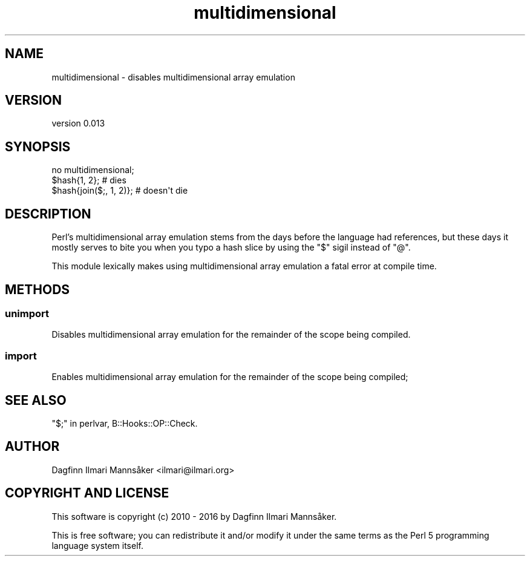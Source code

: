 .\" Automatically generated by Pod::Man 4.09 (Pod::Simple 3.35)
.\"
.\" Standard preamble:
.\" ========================================================================
.de Sp \" Vertical space (when we can't use .PP)
.if t .sp .5v
.if n .sp
..
.de Vb \" Begin verbatim text
.ft CW
.nf
.ne \\$1
..
.de Ve \" End verbatim text
.ft R
.fi
..
.\" Set up some character translations and predefined strings.  \*(-- will
.\" give an unbreakable dash, \*(PI will give pi, \*(L" will give a left
.\" double quote, and \*(R" will give a right double quote.  \*(C+ will
.\" give a nicer C++.  Capital omega is used to do unbreakable dashes and
.\" therefore won't be available.  \*(C` and \*(C' expand to `' in nroff,
.\" nothing in troff, for use with C<>.
.tr \(*W-
.ds C+ C\v'-.1v'\h'-1p'\s-2+\h'-1p'+\s0\v'.1v'\h'-1p'
.ie n \{\
.    ds -- \(*W-
.    ds PI pi
.    if (\n(.H=4u)&(1m=24u) .ds -- \(*W\h'-12u'\(*W\h'-12u'-\" diablo 10 pitch
.    if (\n(.H=4u)&(1m=20u) .ds -- \(*W\h'-12u'\(*W\h'-8u'-\"  diablo 12 pitch
.    ds L" ""
.    ds R" ""
.    ds C` ""
.    ds C' ""
'br\}
.el\{\
.    ds -- \|\(em\|
.    ds PI \(*p
.    ds L" ``
.    ds R" ''
.    ds C`
.    ds C'
'br\}
.\"
.\" Escape single quotes in literal strings from groff's Unicode transform.
.ie \n(.g .ds Aq \(aq
.el       .ds Aq '
.\"
.\" If the F register is >0, we'll generate index entries on stderr for
.\" titles (.TH), headers (.SH), subsections (.SS), items (.Ip), and index
.\" entries marked with X<> in POD.  Of course, you'll have to process the
.\" output yourself in some meaningful fashion.
.\"
.\" Avoid warning from groff about undefined register 'F'.
.de IX
..
.if !\nF .nr F 0
.if \nF>0 \{\
.    de IX
.    tm Index:\\$1\t\\n%\t"\\$2"
..
.    if !\nF==2 \{\
.        nr % 0
.        nr F 2
.    \}
.\}
.\" ========================================================================
.\"
.IX Title "multidimensional 3"
.TH multidimensional 3 "2017-04-20" "perl v5.26.1" "User Contributed Perl Documentation"
.\" For nroff, turn off justification.  Always turn off hyphenation; it makes
.\" way too many mistakes in technical documents.
.if n .ad l
.nh
.SH "NAME"
multidimensional \- disables multidimensional array emulation
.SH "VERSION"
.IX Header "VERSION"
version 0.013
.SH "SYNOPSIS"
.IX Header "SYNOPSIS"
.Vb 1
\&    no multidimensional;
\&
\&    $hash{1, 2};                # dies
\&    $hash{join($;, 1, 2)};      # doesn\*(Aqt die
.Ve
.SH "DESCRIPTION"
.IX Header "DESCRIPTION"
Perl's multidimensional array emulation stems from the days before the
language had references, but these days it mostly serves to bite you
when you typo a hash slice by using the \f(CW\*(C`$\*(C'\fR sigil instead of \f(CW\*(C`@\*(C'\fR.
.PP
This module lexically makes using multidimensional array emulation a
fatal error at compile time.
.SH "METHODS"
.IX Header "METHODS"
.SS "unimport"
.IX Subsection "unimport"
Disables multidimensional array emulation for the remainder of the
scope being compiled.
.SS "import"
.IX Subsection "import"
Enables multidimensional array emulation for the remainder of the
scope being compiled;
.SH "SEE ALSO"
.IX Header "SEE ALSO"
\&\*(L"$;\*(R" in perlvar,
B::Hooks::OP::Check.
.SH "AUTHOR"
.IX Header "AUTHOR"
Dagfinn Ilmari Mannsåker <ilmari@ilmari.org>
.SH "COPYRIGHT AND LICENSE"
.IX Header "COPYRIGHT AND LICENSE"
This software is copyright (c) 2010 \- 2016 by Dagfinn Ilmari Mannsåker.
.PP
This is free software; you can redistribute it and/or modify it under
the same terms as the Perl 5 programming language system itself.
